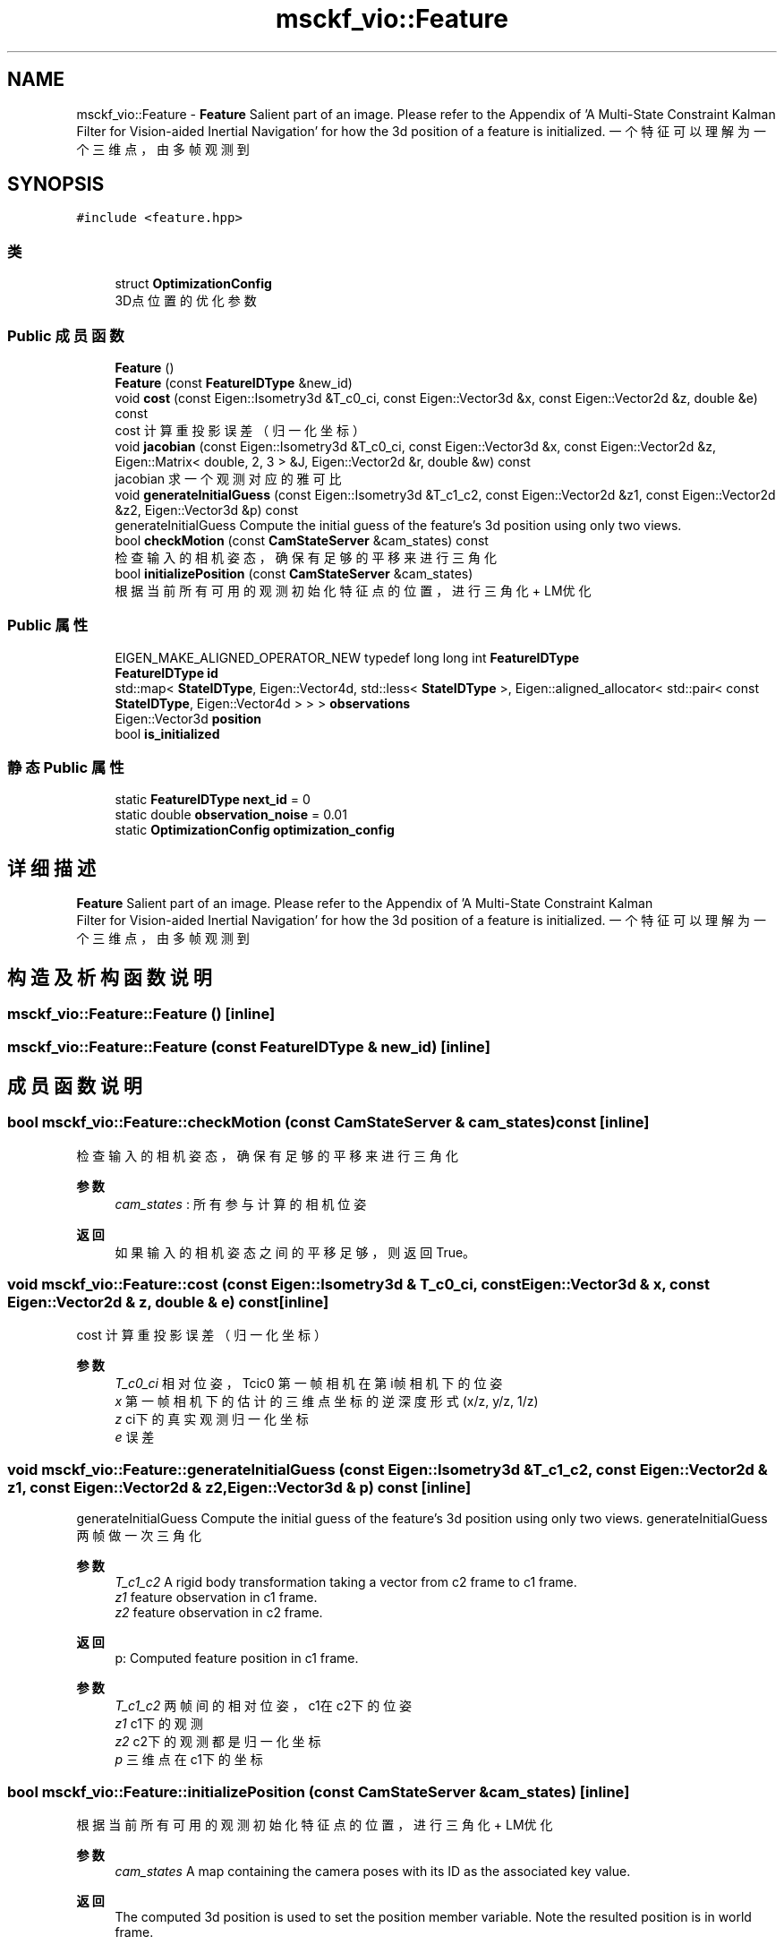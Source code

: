 .TH "msckf_vio::Feature" 3 "2024年 五月 9日 星期四" "S-MSCKF注释" \" -*- nroff -*-
.ad l
.nh
.SH NAME
msckf_vio::Feature \- \fBFeature\fP Salient part of an image\&. Please refer to the Appendix of 'A Multi-State Constraint Kalman
   Filter for Vision-aided Inertial Navigation' for how the 3d position of a feature is initialized\&. 一个特征可以理解为一个三维点，由多帧观测到  

.SH SYNOPSIS
.br
.PP
.PP
\fC#include <feature\&.hpp>\fP
.SS "类"

.in +1c
.ti -1c
.RI "struct \fBOptimizationConfig\fP"
.br
.RI "3D点位置的优化参数 "
.in -1c
.SS "Public 成员函数"

.in +1c
.ti -1c
.RI "\fBFeature\fP ()"
.br
.ti -1c
.RI "\fBFeature\fP (const \fBFeatureIDType\fP &new_id)"
.br
.ti -1c
.RI "void \fBcost\fP (const Eigen::Isometry3d &T_c0_ci, const Eigen::Vector3d &x, const Eigen::Vector2d &z, double &e) const"
.br
.RI "cost 计算重投影误差（归一化坐标） "
.ti -1c
.RI "void \fBjacobian\fP (const Eigen::Isometry3d &T_c0_ci, const Eigen::Vector3d &x, const Eigen::Vector2d &z, Eigen::Matrix< double, 2, 3 > &J, Eigen::Vector2d &r, double &w) const"
.br
.RI "jacobian 求一个观测对应的雅可比 "
.ti -1c
.RI "void \fBgenerateInitialGuess\fP (const Eigen::Isometry3d &T_c1_c2, const Eigen::Vector2d &z1, const Eigen::Vector2d &z2, Eigen::Vector3d &p) const"
.br
.RI "generateInitialGuess Compute the initial guess of the feature's 3d position using only two views\&. "
.ti -1c
.RI "bool \fBcheckMotion\fP (const \fBCamStateServer\fP &cam_states) const"
.br
.RI "检查输入的相机姿态，确保有足够的平移来进行三角化 "
.ti -1c
.RI "bool \fBinitializePosition\fP (const \fBCamStateServer\fP &cam_states)"
.br
.RI "根据当前所有可用的观测初始化特征点的位置，进行三角化 + LM优化 "
.in -1c
.SS "Public 属性"

.in +1c
.ti -1c
.RI "EIGEN_MAKE_ALIGNED_OPERATOR_NEW typedef long long int \fBFeatureIDType\fP"
.br
.ti -1c
.RI "\fBFeatureIDType\fP \fBid\fP"
.br
.ti -1c
.RI "std::map< \fBStateIDType\fP, Eigen::Vector4d, std::less< \fBStateIDType\fP >, Eigen::aligned_allocator< std::pair< const \fBStateIDType\fP, Eigen::Vector4d > > > \fBobservations\fP"
.br
.ti -1c
.RI "Eigen::Vector3d \fBposition\fP"
.br
.ti -1c
.RI "bool \fBis_initialized\fP"
.br
.in -1c
.SS "静态 Public 属性"

.in +1c
.ti -1c
.RI "static \fBFeatureIDType\fP \fBnext_id\fP = 0"
.br
.ti -1c
.RI "static double \fBobservation_noise\fP = 0\&.01"
.br
.ti -1c
.RI "static \fBOptimizationConfig\fP \fBoptimization_config\fP"
.br
.in -1c
.SH "详细描述"
.PP 
\fBFeature\fP Salient part of an image\&. Please refer to the Appendix of 'A Multi-State Constraint Kalman
   Filter for Vision-aided Inertial Navigation' for how the 3d position of a feature is initialized\&. 一个特征可以理解为一个三维点，由多帧观测到 
.SH "构造及析构函数说明"
.PP 
.SS "msckf_vio::Feature::Feature ()\fC [inline]\fP"

.SS "msckf_vio::Feature::Feature (const \fBFeatureIDType\fP & new_id)\fC [inline]\fP"

.SH "成员函数说明"
.PP 
.SS "bool msckf_vio::Feature::checkMotion (const \fBCamStateServer\fP & cam_states) const\fC [inline]\fP"

.PP
检查输入的相机姿态，确保有足够的平移来进行三角化 
.PP
\fB参数\fP
.RS 4
\fIcam_states\fP : 所有参与计算的相机位姿 
.RE
.PP
\fB返回\fP
.RS 4
如果输入的相机姿态之间的平移足够，则返回True。 
.RE
.PP

.SS "void msckf_vio::Feature::cost (const Eigen::Isometry3d & T_c0_ci, const Eigen::Vector3d & x, const Eigen::Vector2d & z, double & e) const\fC [inline]\fP"

.PP
cost 计算重投影误差（归一化坐标） 
.PP
\fB参数\fP
.RS 4
\fIT_c0_ci\fP 相对位姿，Tcic0 第一帧相机在第i帧相机下的位姿 
.br
\fIx\fP 第一帧相机下的估计的三维点坐标 的逆深度形式(x/z, y/z, 1/z) 
.br
\fIz\fP ci下的真实观测归一化坐标 
.br
\fIe\fP 误差 
.RE
.PP

.SS "void msckf_vio::Feature::generateInitialGuess (const Eigen::Isometry3d & T_c1_c2, const Eigen::Vector2d & z1, const Eigen::Vector2d & z2, Eigen::Vector3d & p) const\fC [inline]\fP"

.PP
generateInitialGuess Compute the initial guess of the feature's 3d position using only two views\&. generateInitialGuess 两帧做一次三角化
.PP
\fB参数\fP
.RS 4
\fIT_c1_c2\fP A rigid body transformation taking a vector from c2 frame to c1 frame\&. 
.br
\fIz1\fP feature observation in c1 frame\&. 
.br
\fIz2\fP feature observation in c2 frame\&. 
.RE
.PP
\fB返回\fP
.RS 4
p: Computed feature position in c1 frame\&.
.RE
.PP
\fB参数\fP
.RS 4
\fIT_c1_c2\fP 两帧间的相对位姿，c1在c2下的位姿 
.br
\fIz1\fP c1下的观测 
.br
\fIz2\fP c2下的观测 都是归一化坐标 
.br
\fIp\fP 三维点在c1下的坐标 
.RE
.PP

.SS "bool msckf_vio::Feature::initializePosition (const \fBCamStateServer\fP & cam_states)\fC [inline]\fP"

.PP
根据当前所有可用的观测初始化特征点的位置，进行三角化 + LM优化 
.PP
\fB参数\fP
.RS 4
\fIcam_states\fP A map containing the camera poses with its ID as the associated key value\&. 
.RE
.PP
\fB返回\fP
.RS 4
The computed 3d position is used to set the position member variable\&. Note the resulted position is in world frame\&. 
.PP
是否三角化成功 
.RE
.PP
\fB注解\fP
.RS 4
Please refer to the Appendix of 'A Multi-State Constraint Kalman
   Filter for Vision-aided Inertial Navigation' for how the 3d position of a feature is initialized\&. 
.RE
.PP

.SS "void msckf_vio::Feature::jacobian (const Eigen::Isometry3d & T_c0_ci, const Eigen::Vector3d & x, const Eigen::Vector2d & z, Eigen::Matrix< double, 2, 3 > & J, Eigen::Vector2d & r, double & w) const\fC [inline]\fP"

.PP
jacobian 求一个观测对应的雅可比 
.PP
\fB参数\fP
.RS 4
\fIT_c0_ci\fP 相对位姿，Tcic0 第一帧相机在第i帧相机下的位姿 
.br
\fIx\fP 第一帧相机下的估计的三维点坐标 的逆深度形式(x/z, y/z, 1/z) 
.br
\fIz\fP ci下的真实观测归一化坐标 
.br
\fIJ\fP 雅可比 归一化坐标误差相对于三维点的 
.br
\fIr\fP 误差 
.br
\fIw\fP 权重，鲁棒核函数 
.RE
.PP
\fB返回\fP
.RS 4
是否三角化成功 
.RE
.PP

.SH "类成员变量说明"
.PP 
.SS "EIGEN_MAKE_ALIGNED_OPERATOR_NEW typedef long long int msckf_vio::Feature::FeatureIDType"

.SS "\fBFeatureIDType\fP msckf_vio::Feature::id"

.SS "bool msckf_vio::Feature::is_initialized"

.SS "\fBFeatureIDType\fP msckf_vio::Feature::next_id = 0\fC [static]\fP"

.SS "double msckf_vio::Feature::observation_noise = 0\&.01\fC [static]\fP"

.SS "std::map<\fBStateIDType\fP, Eigen::Vector4d, std::less<\fBStateIDType\fP>, Eigen::aligned_allocator<std::pair<const \fBStateIDType\fP, Eigen::Vector4d> > > msckf_vio::Feature::observations"

.SS "\fBFeature::OptimizationConfig\fP Feature::optimization_config\fC [static]\fP"

.SS "Eigen::Vector3d msckf_vio::Feature::position"


.SH "作者"
.PP 
由 Doyxgen 通过分析 S-MSCKF注释 的 源代码自动生成\&.
